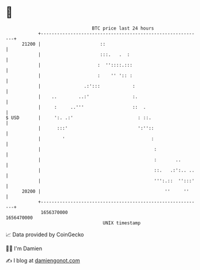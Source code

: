 * 👋

#+begin_example
                                   BTC price last 24 hours                    
               +------------------------------------------------------------+ 
         21200 |                      ::                                    | 
               |                      :::.   .  :                           | 
               |                     :  ''::::.:::                          | 
               |                     :    '' ':: :                          | 
               |                .:':::            :                         | 
               |    ..        ..:'                :.                        | 
               |     :     ..'''                  ::  .                     | 
   $ USD       |     ':. .:'                        : ::.                   | 
               |      :::'                          ':''::                  | 
               |        '                                :                  | 
               |                                          :                 | 
               |                                          :       ..        | 
               |                                          ::.   .:':.. ..   | 
               |                                          ''':.::  '':::'   | 
         20200 |                                              ''     ''     | 
               +------------------------------------------------------------+ 
                1656370000                                        1656470000  
                                       UNIX timestamp                         
#+end_example
📈 Data provided by CoinGecko

🧑‍💻 I'm Damien

✍️ I blog at [[https://www.damiengonot.com][damiengonot.com]]

